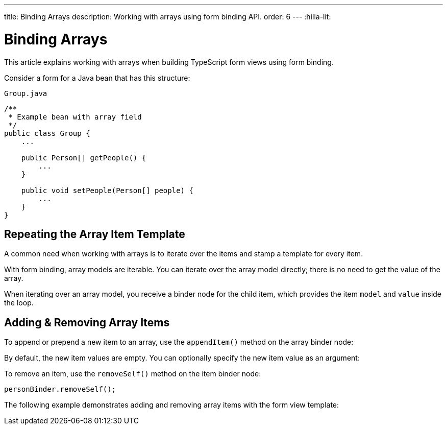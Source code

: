 ---
title: Binding Arrays
description: Working with arrays using form binding API.
order: 6
---
:hilla-lit:

= Binding Arrays

// tag::content[]

This article explains working with arrays when building TypeScript form views using form binding.

Consider a form for a Java bean that has this structure:

.`Group.java`
[source,java]
----
/**
 * Example bean with array field
 */
public class Group {
    ...

    public Person[] getPeople() {
        ...
    }

    public void setPeople(Person[] people) {
        ...
    }
}
----

== Repeating the Array Item Template

A common need when working with arrays is to iterate over the items and stamp a template for every item.

With form binding, array models are iterable.
You can iterate over the array model directly; there is no need to get the value of the array.

When iterating over an array model, you receive a binder node for the child item, which provides the item `model` and `value` inside the loop.

ifdef::hilla-react[]
[source,tsx]
----
import { useForm } from '@vaadin/hilla-react-form';
import GroupModel from '.../GroupModel';
import { TextField } from "@vaadin/react-components/TextField.js";

export default function GroupFormView() {

  const { model, field } = useForm(GroupModel);

  return (
    <>
      {model.people.map(personBinder => (
        <div>
          <TextField label="Full name" {...field(personBinder.model.fullName)}></TextField>
          <strong>Full name:</strong>
          {personBinder.value.fullName}
        </div>
      ))}
    </>
  );
}
----
endif::hilla-react[]
ifdef::hilla-lit[]
We suggest using a `repeat` directive to loop through the items and stamp the item templates.

[source,typescript]
----
import { html, LitElement } from 'lit';
import { customElement } from 'lit/decorators.js';

import { repeat } from 'lit/directives/repeat.js';

import { Binder, field } from '@vaadin/hilla-lit-form';

import GroupModel from '.../GroupModel';

@customElement('group-form-view')
class GroupFormView extends LitElement {
  binder = new Binder(this, GroupModel);

  render() {
    return html`
      ${repeat(this.binder.model.people, personBinder => html`
        <div>
          <vaadin-text-field
            label="Full name"
            ${field(personBinder.model.fullName)}
          ></vaadin-text-field>

          <strong>Full name:</strong>
          ${personBinder.value.fullName}
        </div>
      `)}
    `;
  }
}
----
endif::hilla-lit[]

== Adding & Removing Array Items

To append or prepend a new item to an array, use the [methodname]`appendItem()` method on the array binder node:

ifdef::hilla-react[]
[source,tsx]
----
const { model } = useForm(GroupModel);
// ...
model.people.appendItem();
model.people.prependItem();
----
endif::hilla-react[]
ifdef::hilla-lit[]
[source,typescript]
----
this.binder.for(this.binder.model.people).appendItem();
this.binder.for(this.binder.model.people).prependItem();
----
endif::hilla-lit[]

By default, the new item values are empty.
You can optionally specify the new item value as an argument:

ifdef::hilla-react[]
[source,tsx]
----
const { model } = useForm(GroupModel);
// ...
model.people.appendItem({fullName: 'Jane Doe'});
----
endif::hilla-react[]
ifdef::hilla-lit[]
[source,typescript]
----
this.binder.for(this.binder.model.people).appendItem({fullName: 'Jane Doe'});
----
endif::hilla-lit[]

To remove an item, use the [methodname]`removeSelf()` method on the item binder node:

[source,typescript]
----
personBinder.removeSelf();
----

The following example demonstrates adding and removing array items with the form view template:

ifdef::hilla-react[]
[source,tsx]
----
import { useForm } from '@vaadin/hilla-react-form';
import GroupModel from '.../GroupModel';
import { TextField } from "@vaadin/react-components/TextField.js";
import {Button} from "@vaadin/react-components/Button.js";

export default function GroupFormView() {

  const { model, field } = useForm(GroupModel);

  return (
    <>
      {model.people.map(personBinder => (
        <div>
          <TextField label="Full name" {...field(personBinder.model.fullName)}></TextField>
          <Button onClick={() => personBinder.removeSelf()}>Delete</Button>
        </div>
      ))}

      <Button onClick={() => model.people.appendItem()}>Add</Button>
    </>
  );
}
----
endif::hilla-react[]
ifdef::hilla-lit[]
[source,typescript]
----
class GroupFormView extends LitElement {
  // ...

  render() {
    return html`
      ${repeat(this.binder.model.people, personBinder => html`
        <div>
          <vaadin-text-field
            label="Full name"
            ${field(personBinder.model.fullName)}
          ></vaadin-text-field>

          <vaadin-button @click=${() => personBinder.removeSelf()}>
            Delete
          </vaadin-button>
        </div>
      `)}

      <vaadin-button
        @click=${() => this.binder.for(this.binder.model.people).appendItem()}
      >
        Add
      </vaadin-button>
    `;
  }
}
----
endif::hilla-lit[]

// end::content[]

